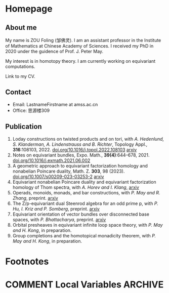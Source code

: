 #+HUGO_BASE_DIR: .
#+options: creator:nil author:nil

* Homepage
:PROPERTIES:
:EXPORT_FILE_NAME: _index
:EXPORT_HUGO_SECTION: /
:EXPORT_HUGO_TYPE: homepage
:EXPORT_HUGO_PAIRED_SHORTCODES: rawhtml
:END:

#+begin_export hugo
{{<figure src="./photo.jpg" alt="Name" height="250">}}
#+end_export

** About me
#+begin_export hugo
{{<figure src="./name.png" alt="Name" height="20">}}
#+end_export

My name is ZOU Foling (邹佛灵). I am an assistant professor in the Institute of Mathematics at Chinese Academy of Sciences. I received my PhD in 2020 under the guidence of Prof. J. Peter May.

My interest is in homotopy theory. I am currently working on equivariant computations.

Link to my CV.

** Contact
- Email: LastnameFirstname at amss.ac.cn
- Office: 思源楼309
  
** Publication

1. Loday constructions on twisted products and on tori, with /A. Hedenlund, S. Klanderman, A. Lindenstrauss and B. Richter/, Topology Appl., *316*:108103, 2022. [[https://doi.org/10.1016/j.topol.2022.108103][doi.org/10.1016/j.topol.2022.108103]] [[https:arxiv.org/pdf/2002.00715][arxiv]]
2. Notes on equivariant bundles, Expo. Math., *39(4)*:644–678, 2021. [[https://doi.org/10.1016/j.exmath.2021.06.002][doi.org/10.1016/j.exmath.2021.06.002]]
3. A geometric approach to equivariant factorization homology and nonabelian Poincare duality, Math. Z. *303*, 98 (2023). [[https://doi.org/10.1007/s00209-023-03253-2][doi.org/10.1007/s00209-023-03253-2]] [[https://arxiv.org/pdf/2008.08234][arxiv]]
4. Equivariant nonabelian Poincare duality and equivariant factorization homology of Thom spectra, with /A. Horev and I. Klang/, [[https://arxiv.org/pdf/2006.13348][arxiv]]
5. Operads, monoids, monads, and bar constructions, with /P. May and R. Zhang/, preprint. [[https://arxiv.org/pdf/2003.10934][arxiv]]
6. The Z/p-equivariant dual Steenrod algebra for an odd prime p, with /P. Hu, I. Kriz and P. Somberg/, preprint. [[https://arxiv.org/pdf/2205.13427][arxiv]]
7. Equivariant orientation of vector bundles over disconnected base spaces, with /P. Bhattacharya/, preprint. [[https://arxiv.org/pdf/2303.10259][arxiv]]
8. Orbital presheaves in equivariant infinite loop space theory, with /P. May and H. Kong/, in preparation.
9. Group completions and the homotopical monadicity theorem, with /P. May and H. Kong/, in preparation.

* Footnotes
* COMMENT Local Variables                                           :ARCHIVE:
# Local Variables:
# eval: (org-hugo-auto-export-mode)
# End:
